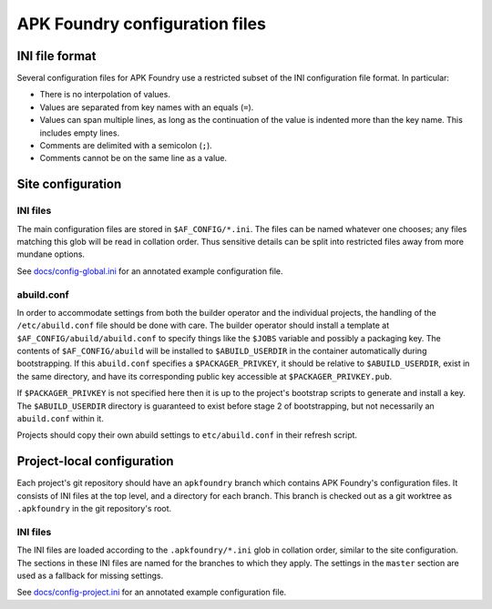 *******************************
APK Foundry configuration files
*******************************

INI file format
---------------

Several configuration files for APK Foundry use a restricted subset of
the INI configuration file format. In particular:

* There is no interpolation of values.
* Values are separated from key names with an equals (``=``).
* Values can span multiple lines, as long as the continuation of the
  value is indented more than the key name. This includes empty lines.
* Comments are delimited with a semicolon (``;``).
* Comments cannot be on the same line as a value.

Site configuration
------------------

INI files
^^^^^^^^^

The main configuration files are stored in ``$AF_CONFIG/*.ini``. The
files can be named whatever one chooses; any files matching this glob
will be read in collation order. Thus sensitive details can be split
into restricted files away from more mundane options.

See `<docs/config-global.ini>`_ for an annotated example configuration
file.

abuild.conf
^^^^^^^^^^^

In order to accommodate settings from both the builder operator and the
individual projects, the handling of the ``/etc/abuild.conf`` file
should be done with care. The builder operator should install a template
at ``$AF_CONFIG/abuild/abuild.conf`` to specify things like the
``$JOBS`` variable and possibly a packaging key. The contents of
``$AF_CONFIG/abuild`` will be installed to ``$ABUILD_USERDIR`` in the
container automatically during bootstrapping. If this ``abuild.conf``
specifies a ``$PACKAGER_PRIVKEY``, it should be relative to
``$ABUILD_USERDIR``, exist in the same directory, and have its
corresponding public key accessible at ``$PACKAGER_PRIVKEY.pub``.

If ``$PACKAGER_PRIVKEY`` is not specified here then it is up to the
project's bootstrap scripts to generate and install a key. The
``$ABUILD_USERDIR`` directory is guaranteed to exist before stage 2 of
bootstrapping, but not necessarily an ``abuild.conf`` within it.

Projects should copy their own abuild settings to ``etc/abuild.conf`` in
their refresh script.

Project-local configuration
---------------------------

Each project's git repository should have an ``apkfoundry`` branch which
contains APK Foundry's configuration files. It consists of INI files at
the top level, and a directory for each branch. This branch is checked
out as a git worktree as ``.apkfoundry`` in the git repository's root.

INI files
^^^^^^^^^

The INI files are loaded according to the ``.apkfoundry/*.ini`` glob in
collation order, similar to the site configuration. The sections in
these INI files are named for the branches to which they apply. The
settings in the ``master`` section are used as a fallback for missing
settings.

See `<docs/config-project.ini>`_ for an annotated example configuration
file.
